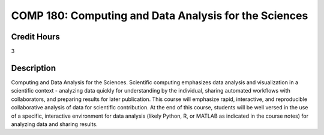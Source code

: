 .. index:: computing and data analysis

COMP 180: Computing and Data Analysis for the Sciences
==========================================================


Credit Hours
----------------------- 

3


Description
-------------------------

Computing and Data Analysis for the Sciences. Scientific computing emphasizes data analysis and visualization in a scientific context - analyzing data quickly for understanding by the individual, sharing automated workflows with collaborators, and preparing results for later publication. This course will emphasize rapid, interactive, and reproducible collaborative analysis of data for scientific contribution. At the end of this course, students will be well versed in the use of a specific, interactive environment for data analysis (likely Python, R, or MATLAB as indicated in the course notes) for analyzing data and sharing results.
